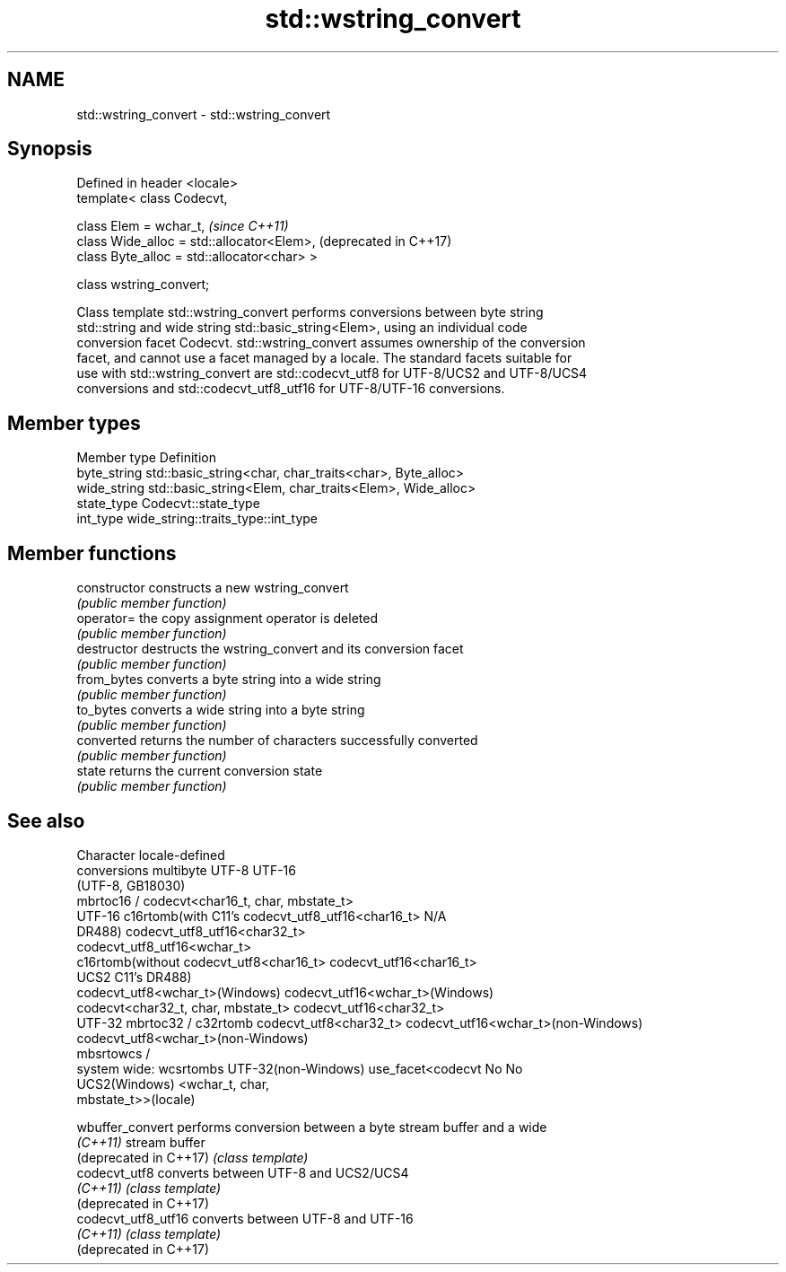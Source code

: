 .TH std::wstring_convert 3 "2018.03.28" "http://cppreference.com" "C++ Standard Libary"
.SH NAME
std::wstring_convert \- std::wstring_convert

.SH Synopsis
   Defined in header <locale>
   template< class Codecvt,

             class Elem = wchar_t,                      \fI(since C++11)\fP
             class Wide_alloc = std::allocator<Elem>,   (deprecated in C++17)
             class Byte_alloc = std::allocator<char> >

   class wstring_convert;

   Class template std::wstring_convert performs conversions between byte string
   std::string and wide string std::basic_string<Elem>, using an individual code
   conversion facet Codecvt. std::wstring_convert assumes ownership of the conversion
   facet, and cannot use a facet managed by a locale. The standard facets suitable for
   use with std::wstring_convert are std::codecvt_utf8 for UTF-8/UCS2 and UTF-8/UCS4
   conversions and std::codecvt_utf8_utf16 for UTF-8/UTF-16 conversions.

.SH Member types

   Member type Definition
   byte_string std::basic_string<char, char_traits<char>, Byte_alloc>
   wide_string std::basic_string<Elem, char_traits<Elem>, Wide_alloc>
   state_type  Codecvt::state_type
   int_type    wide_string::traits_type::int_type

.SH Member functions

   constructor   constructs a new wstring_convert
                 \fI(public member function)\fP 
   operator=     the copy assignment operator is deleted
                 \fI(public member function)\fP
   destructor    destructs the wstring_convert and its conversion facet
                 \fI(public member function)\fP 
   from_bytes    converts a byte string into a wide string
                 \fI(public member function)\fP 
   to_bytes      converts a wide string into a byte string
                 \fI(public member function)\fP 
   converted     returns the number of characters successfully converted
                 \fI(public member function)\fP 
   state         returns the current conversion state
                 \fI(public member function)\fP 

.SH See also

     Character        locale-defined
    conversions          multibyte                    UTF-8                              UTF-16
                     (UTF-8, GB18030)
                    mbrtoc16 /          codecvt<char16_t, char, mbstate_t>
      UTF-16        c16rtomb(with C11's codecvt_utf8_utf16<char16_t>       N/A
                    DR488)              codecvt_utf8_utf16<char32_t>
                                        codecvt_utf8_utf16<wchar_t>
                    c16rtomb(without    codecvt_utf8<char16_t>             codecvt_utf16<char16_t>
       UCS2         C11's DR488)
                                        codecvt_utf8<wchar_t>(Windows)     codecvt_utf16<wchar_t>(Windows)
                                        codecvt<char32_t, char, mbstate_t> codecvt_utf16<char32_t>
      UTF-32        mbrtoc32 / c32rtomb codecvt_utf8<char32_t>             codecvt_utf16<wchar_t>(non-Windows)
                                        codecvt_utf8<wchar_t>(non-Windows)
                    mbsrtowcs /
   system wide:     wcsrtombs
UTF-32(non-Windows) use_facet<codecvt   No                                 No
   UCS2(Windows)    <wchar_t, char,
                    mbstate_t>>(locale)

   wbuffer_convert       performs conversion between a byte stream buffer and a wide
   \fI(C++11)\fP               stream buffer
   (deprecated in C++17) \fI(class template)\fP 
   codecvt_utf8          converts between UTF-8 and UCS2/UCS4
   \fI(C++11)\fP               \fI(class template)\fP 
   (deprecated in C++17)
   codecvt_utf8_utf16    converts between UTF-8 and UTF-16
   \fI(C++11)\fP               \fI(class template)\fP 
   (deprecated in C++17)
